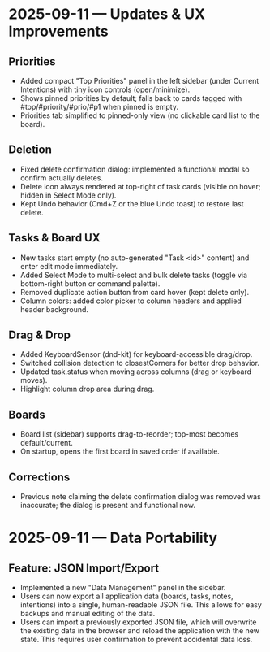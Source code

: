 * 2025-09-11 — Updates & UX Improvements

** Priorities
- Added compact "Top Priorities" panel in the left sidebar (under Current Intentions) with tiny icon controls (open/minimize).
- Shows pinned priorities by default; falls back to cards tagged with #top/#priority/#prio/#p1 when pinned is empty.
- Priorities tab simplified to pinned-only view (no clickable card list to the board).

** Deletion
- Fixed delete confirmation dialog: implemented a functional modal so confirm actually deletes.
- Delete icon always rendered at top-right of task cards (visible on hover; hidden in Select Mode only).
- Kept Undo behavior (Cmd+Z or the blue Undo toast) to restore last delete.

** Tasks & Board UX
- New tasks start empty (no auto-generated "Task <id>" content) and enter edit mode immediately.
- Added Select Mode to multi-select and bulk delete tasks (toggle via bottom-right button or command palette).
- Removed duplicate action button from card hover (kept delete only).
- Column colors: added color picker to column headers and applied header background.

** Drag & Drop
- Added KeyboardSensor (dnd-kit) for keyboard-accessible drag/drop.
- Switched collision detection to closestCorners for better drop behavior.
- Updated task.status when moving across columns (drag or keyboard moves).
- Highlight column drop area during drag.

** Boards
- Board list (sidebar) supports drag-to-reorder; top-most becomes default/current.
- On startup, opens the first board in saved order if available.

** Corrections
- Previous note claiming the delete confirmation dialog was removed was inaccurate; the dialog is present and functional now.

* 2025-09-11 — Data Portability

** Feature: JSON Import/Export
- Implemented a new "Data Management" panel in the sidebar.
- Users can now export all application data (boards, tasks, notes, intentions) into a single, human-readable JSON file. This allows for easy backups and manual editing of the data.
- Users can import a previously exported JSON file, which will overwrite the existing data in the browser and reload the application with the new state. This requires user confirmation to prevent accidental data loss.